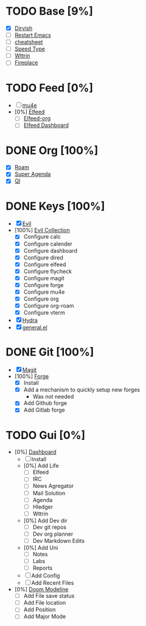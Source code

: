 * TODO Base [9%]
- [X] [[https://github.com/alexluigit/dirvish][Dirvish]]
- [ ] [[https://github.com/iqbalansari/restart-emacs][Restart Emacs]]
- [ ] [[https://github.com/mykyta-shyrin/cheatsheet][cheatsheet]]
- [ ] [[https://github.com/dakra/speed-type][Speed Type]]
- [ ] [[https://github.com/bcbcarl/emacs-wttrin][Wttrin]]
- [ ] [[https://github.com/johanvts/emacs-fireplace][Fireplace]]
* TODO Feed [0%]
- [ ] [[https://www.djcbsoftware.nl/code/mu/mu4e.html][mu4e]]
- [0%] [[https://github.com/skeeto/elfeed][Elfeed]]
  - [ ] [[https://github.com/remyhonig/elfeed-org][Elfeed-org]]
  - [ ] [[https://github.com/manojm321/elfeed-dashboard][Elfeed Dashboard]]

* DONE Org [100%]
CLOSED: [2024-08-27 Tue 03:08]
- [X] [[https://github.com/org-roam/org-roam][Roam]]
- [X] [[https://github.com/alphapapa/org-super-agenda][Super Agenda]]
- [X] [[https://github.com/alphapapa/org-ql][Ql]]
* DONE Keys [100%]
CLOSED: [2024-08-27 Tue 03:08]
- [X] [[https://github.com/emacs-evil/evil][Evil]]
- [100%] [[https://github.com/emacs-evil/evil-collection][Evil Collection]]
  - [X] Configure calc
  - [X] Configure calender
  - [X] Configure dashboard
  - [X] Configure dired
  - [X] Configure elfeed
  - [X] Configure flycheck
  - [X] Configure magit
  - [X] Configure forge
  - [X] Configure mu4e
  - [X] Configure org
  - [X] Configure org-roam
  - [X] Configure vterm
- [X] [[https://github.com/abo-abo/hydra][Hydra]]
- [X] [[https://github.com/noctuid/general.el][general.el]]

* DONE Git [100%]
CLOSED: [2024-08-10 Sat 17:43]
- [X] [[https://magit.vc/][Magit]]
- [100%] [[https://github.com/magit/forge][Forge]]
  - [X] Install
  - [X] Add a mechanism to quickly setup new forges 
    - Was not needed
  - [X] Add Github forge
  - [X] Add Gitlab forge

* TODO Gui [0%]
- [0%] [[https://github.com/emacs-dashboard/emacs-dashboard][Dashboard]]
  - [ ] Install
  - [0%] Add Life
    - [ ] Elfeed
    - [ ] IRC
    - [ ] News Agregator
    - [ ] Mail Solution
    - [ ] Agenda
    - [ ] Hledger
    - [ ] Wttrin
  - [0%] Add Dev dir
    - [ ] Dev git repos
    - [ ] Dev org planner
    - [ ] Dev Markdown Edits
  - [0%] Add Uni
    - [ ] Notes
    - [ ] Labs
    - [ ] Reports
  - [ ] Add Config
  - [ ] Add Recent Files
- [0%] [[https://github.com/seagle0128/doom-modeline][Doom Modeline]]
  - [ ] Add File save status
  - [ ] Add File location
  - [ ] Add Position
  - [ ] Add Major Mode




